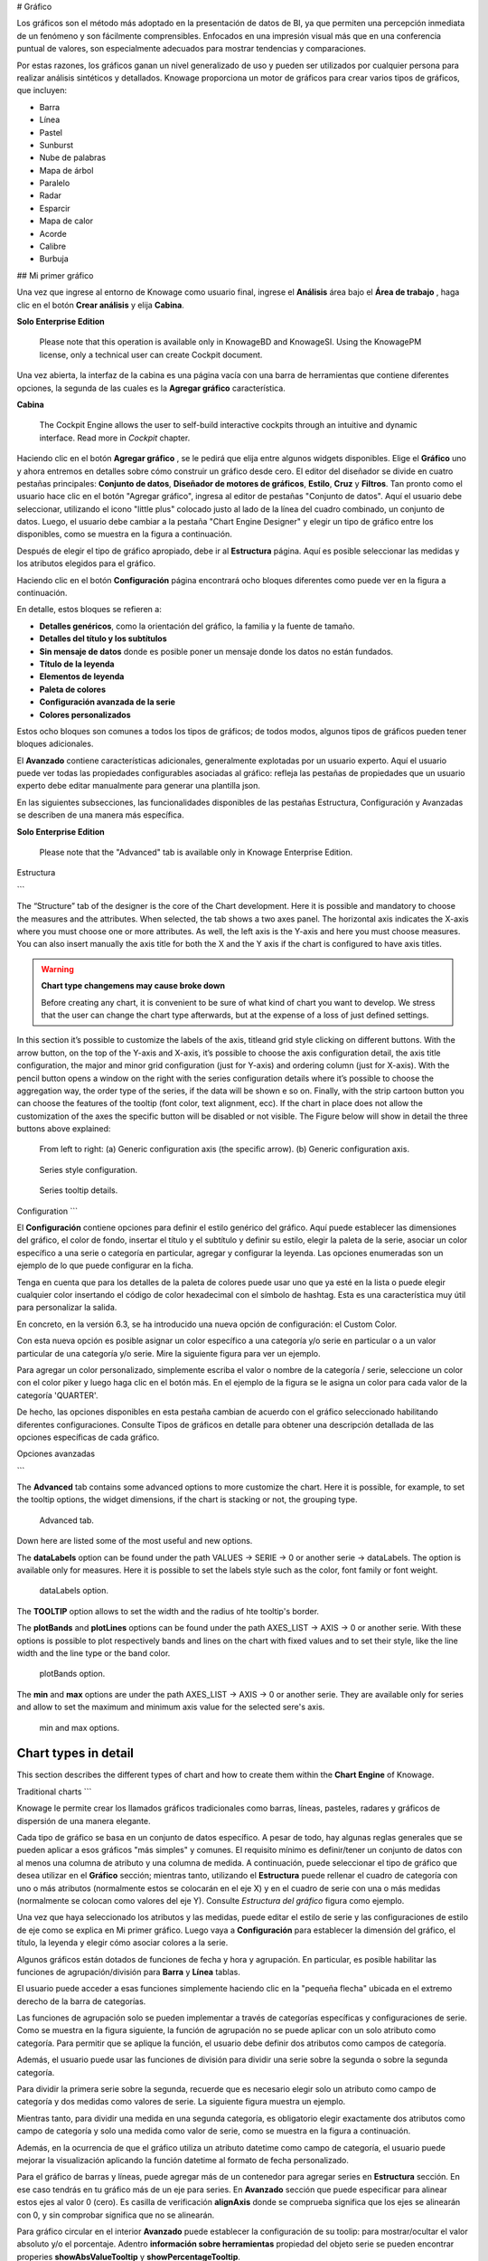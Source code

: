 # Gráfico

Los gráficos son el método más adoptado en la presentación de datos de BI, ya que permiten una percepción inmediata de un fenómeno y son fácilmente comprensibles. Enfocados en una impresión visual más que en una conferencia puntual de valores, son especialmente adecuados para mostrar tendencias y comparaciones.

Por estas razones, los gráficos ganan un nivel generalizado de uso y pueden ser utilizados por cualquier persona para realizar análisis sintéticos y detallados.
Knowage proporciona un motor de gráficos para crear varios tipos de gráficos, que incluyen:

*   Barra
*   Línea
*   Pastel
*   Sunburst
*   Nube de palabras
*   Mapa de árbol
*   Paralelo
*   Radar
*   Esparcir
*   Mapa de calor
*   Acorde
*   Calibre
*   Burbuja

## Mi primer gráfico

Una vez que ingrese al entorno de Knowage como usuario final, ingrese el **Análisis** área bajo el **Área de trabajo** , haga clic en el botón **Crear análisis** y elija **Cabina**.

.. importante::
**Solo Enterprise Edition**

         Please note that this operation is available only in KnowageBD and KnowageSI. Using the KnowagePM license, only a technical user can create Cockpit document.

Una vez abierta, la interfaz de la cabina es una página vacía con una barra de herramientas que contiene diferentes opciones, la segunda de las cuales es la **Agregar gráfico** característica.

.. figura:: media/image90.png

    Add a chart to a cockpit.

.. nota::
**Cabina**

         The Cockpit Engine allows the user to self-build interactive cockpits through an intuitive and dynamic interface. Read more in *Cockpit* chapter.

Haciendo clic en el botón **Agregar gráfico** , se le pedirá que elija entre algunos widgets disponibles. Elige el **Gráfico** uno y ahora entremos en detalles sobre cómo construir un gráfico desde cero. El editor del diseñador se divide en cuatro pestañas principales: **Conjunto de datos**, **Diseñador de motores de gráficos**, **Estilo**, **Cruz** y **Filtros**. Tan pronto como el usuario hace clic en el botón "Agregar gráfico", ingresa al editor de pestañas "Conjunto de datos". Aquí el usuario debe seleccionar, utilizando el icono "little plus" colocado justo al lado de la línea del cuadro combinado, un conjunto de datos. Luego, el usuario debe cambiar a la pestaña "Chart Engine Designer" y elegir un tipo de gráfico entre los disponibles, como se muestra en la figura a continuación.

.. figura:: media/image91.png

    Chart editor.

Después de elegir el tipo de gráfico apropiado, debe ir al **Estructura** página. Aquí es posible seleccionar las medidas y los atributos elegidos para el gráfico.

.. \_chartstructure:
.. figura:: media/image92.png

     Chart structure.

Haciendo clic en el botón **Configuración** página encontrará ocho bloques diferentes como puede ver en la figura a continuación.

.. figura:: media/image93.png

     Chart configuration.

En detalle, estos bloques se refieren a:

*   **Detalles genéricos**, como la orientación del gráfico, la familia y la fuente de tamaño.
*   **Detalles del título y los subtítulos**
*   **Sin mensaje de datos** donde es posible poner un mensaje donde los datos no están fundados.
*   **Título de la leyenda**
*   **Elementos de leyenda**
*   **Paleta de colores**
*   **Configuración avanzada de la serie**
*   **Colores personalizados**

Estos ocho bloques son comunes a todos los tipos de gráficos; de todos modos, algunos tipos de gráficos pueden tener bloques adicionales.

El **Avanzado** contiene características adicionales, generalmente explotadas por un usuario experto. Aquí el usuario puede ver todas las propiedades configurables asociadas al gráfico: refleja las pestañas de propiedades que un usuario experto debe editar manualmente para generar una plantilla json.

.. figura:: media/image94.png

    Chart Advanced Features.

En las siguientes subsecciones, las funcionalidades disponibles de las pestañas Estructura, Configuración y Avanzadas se describen de una manera más específica.

.. importante::
**Solo Enterprise Edition**

         Please note that the "Advanced" tab is available only in Knowage Enterprise Edition.

Estructura

```

The “Structure” tab of the designer is the core of the Chart development. Here it is possible and mandatory to choose the measures and the attributes. When selected, the tab shows a two axes panel. The horizontal axis indicates the X-axis where you must choose one or more attributes. As well, the left axis is the Y-axis and here you must choose measures. You can also insert manually the axis title for both the X and the Y axis if the chart is configured to have axis titles.

.. warning::
    **Chart type changemens may cause broke down**
    
    Before creating any chart, it is convenient to be sure of    what kind of chart you want to develop. We stress that the user can    change the chart type afterwards, but at the expense of a loss of just defined settings.

In this section it’s possible to customize the labels of the axis, titleand grid style clicking on different buttons. With the arrow button, on the top of the Y-axis and X-axis, it’s possible to choose the axis configuration detail, the axis title configuration, the major and minor grid configuration (just for Y-axis) and ordering column (just for X-axis). With the pencil button opens a window on the right with the series configuration details where it’s possible to choose the aggregation way, the order type of the series, if the data will be shown e so on. Finally, with the strip cartoon button you can choose the features of the tooltip (font color, text alignment, ecc). If the chart in place does not allow the customization of the axes the specific button will be disabled or not visible. The Figure below will show in detail the three buttons above explained:

.. figure:: media/9597.png

    From left to right: (a) Generic configuration axis (the specific arrow). (b) Generic configuration axis.

.. figure:: media/image97.png

    Series style configuration.

.. figure:: media/image98.png

    Series tooltip details.

Configuration
```

El **Configuración** contiene opciones para definir el estilo genérico del gráfico. Aquí puede establecer las dimensiones del gráfico, el color de fondo, insertar el título y el subtítulo y definir su estilo, elegir la paleta de la serie, asociar un color específico a una serie o categoría en particular, agregar y configurar la leyenda. Las opciones enumeradas son un ejemplo de lo que puede configurar en la ficha.

Tenga en cuenta que para los detalles de la paleta de colores puede usar uno que ya esté en la lista o puede elegir cualquier color insertando el código de color hexadecimal con el símbolo de hashtag. Esta es una característica muy útil para personalizar la salida.

.. figura:: media/image99.png

    Color box editing.

En concreto, en la versión 6.3, se ha introducido una nueva opción de configuración: el Custom Color.

.. figura:: media/image200.png

    Custom Colors details.

Con esta nueva opción es posible asignar un color específico a una categoría y/o serie en particular o a un valor particular de una categoría y/o serie. Mire la siguiente figura para ver un ejemplo.

.. figura:: media/image201.png

    Custom Colors example.

Para agregar un color personalizado, simplemente escriba el valor o nombre de la categoría / serie, seleccione un color con el color piker y luego haga clic en el botón más. En el ejemplo de la figura se le asigna un color para cada valor de la categoría 'QUARTER'.

De hecho, las opciones disponibles en esta pestaña cambian de acuerdo con el gráfico seleccionado habilitando diferentes configuraciones. Consulte Tipos de gráficos en detalle para obtener una descripción detallada de las opciones específicas de cada gráfico.

Opciones avanzadas

```

The **Advanced** tab contains some advanced options to more customize the chart. Here it is possible, for example, to set the tooltip options, the widget dimensions, if the chart is stacking or not, the grouping type.

.. figure:: media/image140.png

    Advanced tab.

Down here are listed some of the most useful and new options.

The **dataLabels** option can be found under the path VALUES -> SERIE -> 0 or another serie -> dataLabels. The option is available only for measures. Here it is possible to set the labels style such as the color, font family or font weight.

.. figure:: media/image141.png

    dataLabels option.

The **TOOLTIP** option allows to set the width and the radius of hte tooltip's border.

The **plotBands** and **plotLines** options can be found under the path AXES_LIST -> AXIS -> 0 or another serie. With these options is possible to plot respectively bands and lines on the chart with fixed values and to set their style, like the line width and the line type or the band color.

.. figure:: media/image142.png

    plotBands option.

The **min** and **max** options are under the path AXES_LIST -> AXIS -> 0 or another serie. They are available only for series and allow to set the maximum and minimum axis value for the selected sere's axis.

.. figure:: media/image143.png

    min and max options.

Chart types in detail
-------------------------

This section describes the different types of chart and how to create them within the **Chart Engine** of Knowage.

Traditional charts
```

Knowage le permite crear los llamados gráficos tradicionales como barras, líneas, pasteles, radares y gráficos de dispersión de una manera elegante.

Cada tipo de gráfico se basa en un conjunto de datos específico. A pesar de todo, hay algunas reglas generales que se pueden aplicar a esos gráficos "más simples" y comunes. El requisito mínimo es definir/tener un conjunto de datos con al menos una columna de atributo y una columna de medida. A continuación, puede seleccionar el tipo de gráfico que desea utilizar en el **Gráfico** sección; mientras tanto, utilizando el **Estructura** puede rellenar el cuadro de categoría con uno o más atributos (normalmente estos se colocarán en el eje X) y en el cuadro de serie con una o más medidas (normalmente se colocan como valores del eje Y). Consulte *Estructura del gráfico* figura como ejemplo.

Una vez que haya seleccionado los atributos y las medidas, puede editar el estilo de serie y las configuraciones de estilo de eje como se explica en Mi primer gráfico. Luego vaya a **Configuración** para establecer la dimensión del gráfico, el título, la leyenda y elegir cómo asociar colores a la serie.

Algunos gráficos están dotados de funciones de fecha y hora y agrupación. En particular, es posible habilitar las funciones de agrupación/división para **Barra** y **Línea** tablas.

El usuario puede acceder a esas funciones simplemente haciendo clic en la "pequeña flecha" ubicada en el extremo derecho de la barra de categorías.

.. figura:: media/image100.png

    Datetime and grouping function.

Las funciones de agrupación solo se pueden implementar a través de categorías específicas y configuraciones de serie. Como se muestra en la figura siguiente, la función de agrupación no se puede aplicar con un solo atributo como categoría. Para permitir que se aplique la función, el usuario debe definir dos atributos como campos de categoría.

.. figura:: media/image101.png

     Error alarm when enabling the grouping function.

Además, el usuario puede usar las funciones de división para dividir una serie sobre la segunda o sobre la segunda categoría.

Para dividir la primera serie sobre la segunda, recuerde que es necesario elegir solo un atributo como campo de categoría y dos medidas como valores de serie. La siguiente figura muestra un ejemplo.

.. figura:: media/image102.png

    Split over second series.

Mientras tanto, para dividir una medida en una segunda categoría, es obligatorio elegir exactamente dos atributos como campo de categoría y solo una medida como valor de serie, como se muestra en la figura a continuación.

.. figura:: media/image103.png

    Split over second category.

Además, en la ocurrencia de que el gráfico utiliza un atributo datetime como campo de categoría, el usuario puede mejorar la visualización aplicando la función datetime al formato de fecha personalizado.

.. figura:: media/image104.png

    Datetime function usage.

Para el gráfico de barras y líneas, puede agregar más de un contenedor para agregar series en **Estructura** sección. En ese caso tendrás en tu gráfico más de un eje para series.
En **Avanzado** sección que puede especificar para alinear estos ejes al valor 0 (cero). Es casilla de verificación **alignAxis** donde se comprueba significa que los ejes se alinearán con 0, y sin comprobar significa que no se alinearán.

Para gráfico circular en el interior **Avanzado** puede establecer la configuración de su toolip: para mostrar/ocultar el valor absoluto y/o el porcentaje. Adentro **información sobre herramientas** propiedad del objeto serie se pueden encontrar properies **showAbsValueTooltip** y **showPercentageTooltip**.

Gráfico de dispersión

```

A scatter chart is a graphical representation of scattering phenomenon of data. It is useful when the user wants to underlight the density of data upon certain spots to the detriment of readability of single points. If you select a scatter chart in the **Configuration** section you will have Ticks and Lables Details instead of Advanced Series Configuration. Be carefull to fill in the **Scatter configuration** with the **Zoom type**, as showed below.

.. figure:: media/image105.png

    Scatter Chart, ticks and labels details.

You must check if you want that the values in the Y-axis start (or end) in the first (last) tick or in the first (last) value of the dataset and if you want that the last label of the category axis should be showed.

Sunburst chart
```

El gráfico sunburst es un gráfico con un diseño radial que representa la estructura jerárquica de los datos que muestran un conjunto de anillos concéntricos. El círculo en el centro representa los nodos raíz, con la jerarquía moviéndose hacia afuera desde el centro. Las rebanadas en los anillos externos son hijos de la rebanada en el círculo interno, lo que significa que se encuentran dentro del barrido angular del círculo interno. El área de cada sector corresponde al valor del nodo. Incluso si los gráficos de rayos solares no son eficientes en cuanto al espacio, permiten al usuario representar jerarquías de una manera más inmediata y fascinante.

Para crear un gráfico sunburst en Knowage solo tienes que seleccionar un dataset con al menos dos columnas de atributos que describan la jerarquía y al menos una columna de medida que indique el ancho de los segmentos. Un
El ejemplo de conjunto de datos para el gráfico sunburst se muestra en la tabla a continuación.

.. \_exampleofdatsetsunburst:
.. table:: Ejemplo de conjunto de datos para el gráfico sunburst.
:widths: automático

\+----------------------+----------------+------+
|    CATEGORÍA | SUBCATEGORÍA | UNIDAD |
\+======================+================+======+
|    Productos de panadería | aceite de cocina | 349 |
\+----------------------+----------------+------+
|    Productos de panadería | Salsas | 109 |
\+----------------------+----------------+------+
|    Productos de panadería | Especias | 290 |
\+----------------------+----------------+------+
|    Productos de panadería | | de azúcar 205 |
\+----------------------+----------------+------+
|    Productos de baño | | acondicionador 64 |
\+----------------------+----------------+------+
|    Productos de baño | Enjuague bucal | 159 |
\+----------------------+----------------+------+
|    Productos de baño | Champú | 254 |
\+----------------------+----------------+------+
|    Productos de baño | Cepillos de inodoro | 92 |
\+----------------------+----------------+------+
|    Productos de baño | Cepillos de dientes | 94 |
\+----------------------+----------------+------+

Una vez seleccionado el conjunto de datos y el tipo de gráfico, elija al menos dos atributos en el panel Eje X y una medida en el panel Eje Y como se muestra en la siguiente figura.

.. figura:: media/image106.png

     Sunburst configuration.

Luego haga clic en **Configuración**. Como puede ver, las características no son exactamente las mismas que el gráfico tradicional. Damos algunos consejos sobre la configuración más importante de las ráfagas de sol.

Uso del **Genérico** puede establecer el botón **opacidad** en el movimiento del ratón y elija cómo mostrar los valores de la medida: absoluto, porcentaje o ambos. Estas dos características permiten la visualización de datos simplemente moviendo el mouse sobre el segmento: el segmento se resalta y los valores se muestran en el centro del anillo, mientras que la ruta del nodo raíz para el nodo seleccionado se muestra en la esquina inferior izquierda de la página. La configuración de Opacidad y Breadcrumb solo está disponible en Comunity Edition. La información sobre herramientas es un campo obligatorio, ya que muestra el valor del sector seleccionado. Por lo tanto, asegúrese de haberlo llenado antes de guardarlo utilizando el **Detalle de la explicación** tablero. En Comunity Edition tiene la opción de personalizar la ruta del nodo raíz, haciendo clic en el botón **Secuencia** y elija la posición, el tamaño de la cola de la etiqueta y el estilo del texto. **Secuencia** no está disponible en la edición Enterprise, está en desuso. La siguiente figura resume las tres características.

.. figura:: media/image1070809.png

    Generic, Sequence and Explanation configuration

En la siguiente figura se encuentra el estallido solar obtenido con datos de :numref:`exampleofdatsetsunburst`.

.. figura:: media/image1101112.png

    From left to right: (a) Sunburst. (b) Sunburst category.(c) Sunburst subcategory.

Adentro **Avanzado** puede establecer un valor para la escala que aumentará / disminuirá su gráfico. Debe establecer el valor numérico de la propiedad **escama**.

Gráfico de Nubes de Palabras

```

The wordcloud chart is a graphic to visualize text data. The dimension of the words and colors depend on a specified weight or on the frequency of each word.

The dataset to create a wordcloud should have at least a column with attributes and only one column with numerical data which represents the weight to assign to each attribute. Choose one attribute as category field (the wordcloud accept only one attribute in the category box) and a measure as series field.

Switch to the **Configuration** section to set the generic configuration of the chart and to custom fields of the **Word settings datails**. Here the use can decide if to resize the words accordingly to the measure retrieved in the dataset (**Series** option) or accordingly to the frequency of the attributes in the dataset (**Occurrences** option). Moreover it is possible to set the maximum number of words that you want to display, the padding between the words, the word layout and whether or not you want to prevent overlap of the words as showed in Figure below.

.. figure:: media/image113.png

     Wordcloud chart specific configuration.


Treemap chart
~~~~~~~~~~~~~

The treemap is a graphical representation of hierarchical data, which are displayed as nestled rectangles. Each branch of the tree is given by a rectangle, which is tiled with smaller rectangles representing sub-branches. The area of the rectangles is proportional to a measure specified by a numerical attribute. The treemap is usefull to display a large amount of hierarchical data in a small space.

To create a treemap chart you have to select a dataset as the one described for the sunburst chart in the  Parallel chart.

Once you have selected the dataset, choose the treemap chart type in the designer and then at least two attributes into the X-axis panel. The order of the attributes in the X-axis panel must reflects the order of the attributes in the hierarchy starting from the root to the top.

Finally you can set generic configurations and colors palette in the **Configuration** tab and advanced configurations in **Advanced editor** tab.

In Figure below we show the Treemap resulting with data of our example

.. figure:: media/image11415.PNG

    From left to right: (a) Treemap. (b) Treemap sub-branches.

Parallel chart
~~~~~~~~~~~~~~

The parallel chart is a way to visualize high-dimensional geometry and multivarious data. The axes of a multidimensional space are represented by parallel lines, usually equally spaced-out, and a point of the space is represented by a broken line with vertices on the parallel axes. The position of the vertex on an axis correspond to the coordinate of the point in that axis.

To create a parallel chart select a dataset with at least one attribute and two columns with numerical values. You can find an interesting example of dataset in the next table where we display some of its rows.

.. _exampleofdatsetparallel:
.. table:: Example of dataset for the parallel chart.
   :widths: auto
   
   +--------+--------------+-------------+--------------+-------------+-----------------+
   |    ID  | sepal_length | sepal_width | petal_length | petal_width | class           |
   +========+==============+=============+==============+=============+=================+
   |    36  |    5.0       |    3.2      |    1.2       |    0.2      | Iris-setosa     |
   +--------+--------------+-------------+--------------+-------------+-----------------+
   |    37  |    5.5       |    3.5      |    1.3       |    0.2      | Iris-setosa     |
   +--------+--------------+-------------+--------------+-------------+-----------------+
   |    38  |    4.9       |    3.1      |    1.5       |    0.1      | Iris-setosa     |
   +--------+--------------+-------------+--------------+-------------+-----------------+
   |    39  |    4.4       |    3.0      |    1.3       |    0.2      | Iris-setosa     |
   +--------+--------------+-------------+--------------+-------------+-----------------+
   |    40  |    5.1       |    3.4      |    1.5       |    0.2      | Iris-setosa     |
   +--------+--------------+-------------+--------------+-------------+-----------------+
   |    41  |    5.0       |    3.5      |    1.3       |    0.3      | Iris-setosa     |
   +--------+--------------+-------------+--------------+-------------+-----------------+
   |    42  |    4.5       |    2.3      |    1.3       |    0.3      | Iris-setosa     |
   +--------+--------------+-------------+--------------+-------------+-----------------+
   |    43  |    4.4       |    3.2      |    1.3       |    0.2      | Iris-setosa     |
   +--------+--------------+-------------+--------------+-------------+-----------------+
   |    44  |    5.0       |    3.5      |    1.6       |    0.6      | Iris-setosa     |
   +--------+--------------+-------------+--------------+-------------+-----------------+
   |    45  |    5.1       |    3.8      |    1.9       |    0.4      | Iris-setosa     |
   +--------+--------------+-------------+--------------+-------------+-----------------+
   |    66  |    6.7       |    3.1      |    4.4       |    1.4      | Iris-versicolor |
   +--------+--------------+-------------+--------------+-------------+-----------------+
   |    67  |    5.6       |    3.0      |    4.5       |    1.5      | Iris-versicolor |
   +--------+--------------+-------------+--------------+-------------+-----------------+
   |    68  |    5.8       |    2.7      |    4.1       |    1.0      | Iris-versicolor |
   +--------+--------------+-------------+--------------+-------------+-----------------+
   |    69  |    6.2       |    2.2      |    4.5       |    1.5      | Iris-versicolor |
   +--------+--------------+-------------+--------------+-------------+-----------------+
   |    70  |    5.6       |    2.5      |    3.9       |    1.1      | Iris-versicolor |
   +--------+--------------+-------------+--------------+-------------+-----------------+
   |    71  |    5.9       |    3.2      |    4.8       |    1.8      | Iris-versicolor |
   +--------+--------------+-------------+--------------+-------------+-----------------+
   |    101 |    6.3       |    3.3      |    6.0       |    2.5      | Iris-virginica  |
   +--------+--------------+-------------+--------------+-------------+-----------------+
   |    102 |    5.8       |    2.7      |    5.1       |    1.9      | Iris-virginica  |
   +--------+--------------+-------------+--------------+-------------+-----------------+
   |    103 |    7.1       |    3.0      |    5.9       |    2.1      | Iris-virginica  |
   +--------+--------------+-------------+--------------+-------------+-----------------+
   |    104 |    6.3       |    2.9      |    5.6       |    1.8      | Iris-virginica  |
   +--------+--------------+-------------+--------------+-------------+-----------------+
   |    105 |    6.5       |    3.0      |    5.8       |    2.2      | Iris-virginica  |
   +--------+--------------+-------------+--------------+-------------+-----------------+
   |    106 |    7.6       |    3.0      |    6.6       |    2.1      | Iris-virginica  |
   +--------+--------------+-------------+--------------+-------------+-----------------+
   |    107 |    4.9       |    2.5      |    4.5       |    1.7      | Iris-virginica  |
   +--------+--------------+-------------+--------------+-------------+-----------------+
   |    108 |    7.3       |    2.9      |    6.3       |    1.8      | Iris-virginica  |
   +--------+--------------+-------------+--------------+-------------+-----------------+
    
In this example three different classes of iris are studied. Combining the values of some sepal and petal width or lenght, we are able to find out which class we are looking at. In Figure below (a part) you can find the parallel chart made with the suggested dataset. While in next figure (b part) it is easy to see, thanks to selection, that all iris with petal length between 2,5 and 5.2 cm and petal width 0,9 and 1,5 cm belong to the iris-versicolor class.

.. _fromleftparallrighetchart:
.. figure:: media/image11617.png

    From left to right: (a) Parallel. (b) Parallel chart selection.

Therefore, select **parallel** as chart type using the designer interface, then choose one or more attributes in the X-axis panel and one or more measures in the Y-axis panel.

On the **Configuration** tab you can set the generic configuration for the chart and you must fill the **Series as filter column** filed under ”Limit configuration”. Under ”Tooltip configuration” there is new property available - **Maximum number of records to show tooltip**. It is used to limit showing tooltip in case there are lot of records returned from dataset, which make chart more readable. 

Heatmap chart
~~~~~~~~~~~~~

Heatmap chart uses a chromatic Cartesian coordinate system to represent a measure trend. Each point of the Cartesian system is identified by a couple of attributes. Note that one attribute must be a datetime one. Meanwhile, each couple corresponds to a measure that serves to highlight the spot with a certain color according to the chosen gradient. Figure below gives an example of how an heatmap chart looks like inside Knowage.

.. figure:: media/image118.png

    Heatmap example.

Before configuring a heatmap chart, be sure that your dataset returns at least two attributes, one of which **must** be a datetime one, and (at least) one measure. Once entered the chart designer, choose the “Heatmap” type and move to the “Structure” tab. Use the datetime attribute and an other attribute as category fields and one measure as series fields. Figure below shows an example.

.. figure:: media/image119.png

    Configuring the attributes and the series for the heatmap chart.

Note that for series axis it is possible to specify the values’ range by assigning a minimun and the maximum value, as shown in figure below. Otherwise, the engine will automatically link the axis scale to dataset results set.

.. figure:: media/image12021.png

    Configure min and max values for series.

The next step is to move to **Configuration** tab and select the **Color palette** icon. Here (figure below) the user has to define the chromatic scale which will be associated to the measure values. The panel will demand the user to insert the first, the last color and the number of bands that will constitute the color scale.

.. _addgradientpanel:
.. figure:: media/image122.png

    Add gradient panel.
   
The engine will create a progressive color scale as shown in the left image of figure below. To custom the scale the user can use the Preset colors and use the arrow to move up and down Heatmap chart the added color or the user can increase the number of steps and then
some intermediate color to leave more contrast between them.

.. figure:: media/image12324.PNG

    Custom color scale.

Remember to edit both **Legend** and **Tooltip** configuration in the **Tooltip details** panel to improve the readability of the chart.

Chord chart
~~~~~~~~~~~

Chord diagram is a graph which allows to show relationship between entities and between data in a matrix. The entities can belong to an unique category while the arc be non-oriented or belong to two different categories. In this latter case, they have direct arcs. The data are arranged radially with arcs that represent the connection between points. The width of the arc connecting two points depends on the weight assigned to the edge connecting these two points. This graphic is usefull when you want to represent a large number of data in a small space.

The chord diagram requires a dataset that have a column with numerical values. These represent the weight of the arc connecting two points. It also must have two columns with the entries for the entities to be connected in the diagram. These two columns must have the same set of values so that the engine can understand the relation between all the entities. If there is not a relation between two entities the weight of the arc is zero. Note that when you create a directed chord diagram with two different categories, all the relations between entities of the same category have a zero weight.

An example of dataset for the chord chart is represented in Table below:

.. table:: Example of dataset for the chord chart.
   :widths: auto
   
   +--------------------+--------------+-----------+
   |    CUSTOMER\_ CITY | STORE\_ CITY | VALUE     |
   +====================+==============+===========+
   |    Beaverton       | Portland     | 4609.0000 |
   +--------------------+--------------+-----------+
   |    Lake Oswego     | Portland     | 4201.0000 |
   +--------------------+--------------+-----------+
   |    Milwaukie       | Portland     | 5736.0000 |
   +--------------------+--------------+-----------+
   |    Oregon City     | Portland     | 3052.0000 |
   +--------------------+--------------+-----------+
   |    Portland        | Portland     | 3984.0000 |
   +--------------------+--------------+-----------+
   |    W. Linn         | Portland     | 3684.0000 |
   +--------------------+--------------+-----------+
   |    Albany          | Salem        | 5544.0000 |
   +--------------------+--------------+-----------+
   |    Corvallis       | Salem        | 8542.0000 |
   +--------------------+--------------+-----------+
   |    Lebanon         | Salem        | 8015.0000 |
   +--------------------+--------------+-----------+
   |    Salem           | Salem        | 6910.0000 |
   +--------------------+--------------+-----------+
   |    Woodburn        | Salem        | 6335.0000 |
   +--------------------+--------------+-----------+
   |    Albany          | Albany       | 0.0000    |
   +--------------------+--------------+-----------+
   |    Beaverton       | Beaverton    | 0.0000    |
   +--------------------+--------------+-----------+
   |    Corvallis       | Corvallis    | 0.0000    |
   +--------------------+--------------+-----------+
   |    Lake Oswego     | Lake Oswego  | 0.0000    |
   +--------------------+--------------+-----------+
   |    Lebanon         | Lebanon      | 0.0000    |
   +--------------------+--------------+-----------+
   |    Milwaukie       | Milwaukie    | 0.0000    |
   +--------------------+--------------+-----------+
   |    Oregon City     | Oregon City  | 0.0000    |
   +--------------------+--------------+-----------+
   |    Portland        | Portland     | 0.0000    |
   +--------------------+--------------+-----------+
   |    Salem           | Salem        | 0.0000    |
   +--------------------+--------------+-----------+
   |    W. Linn         | W. Linn      | 0.0000    |
   +--------------------+--------------+-----------+   

Once you have selected the dataset open the designer and select chord chart type. Then choose the two entities in the X-axis panel and the value in the Y-axis panel as showed in figure below. Now you are ready to customize the chart setting the generic configuration and the palette on **Configuration**.

.. figure:: media/image12526.png

    Chord configuration.

Gauge chart
~~~~~~~~~~~

Gauge chart uses needles to show information as a dial reading. It allows to visualize data in a way that resembles a real-life speedometer needle. The value of the needle is read on a colored data scale. Colors are used to provide additional performance context (typically green for good and red for bad). This chart type usually is used in dashboards to show key performance indicators or any measure having reference values.

For gauge chart you should have only series items, the one that gives you values for the chart. So, the defined dataset to be used should provide numerical data for the Y-axis for the gauge chart. After selecting the dataset go to the designer and select **gauge** in chart type combobox. Then choose one or more measure on the Y-axis panel on the **Structure**. Moreover you must not forget to provide all data needed for the **Axis style configuration** of the Y-axis.

When you finished to set all the mandatory and optional parameters and configurations in the **Structure** tab you can select the **Configuration** tab and set the generic configuration of the chart.

Bubble chart
~~~~~~~~~~~~

A bubble chart requires three dimensions of data; the x-value and y-value to position the bubble along the value axes and a third value for its volume, z-value. It is a generalization of the scatter plot, replacing the dots with bubbles. 

.. figure:: media/bubble_chart.png

    Bubble chart.


Inside X,Y,Z containers, user can put only **measure values**. Inside Categories container user can put **attributes** that he wants to see in the **tooltip**.

.. figure:: media/bubble_chart_conf.png

    Bubble configuration.


.. figure:: media/bubble_tooltip.png

    Bubble tooltip.


Inside **Advanced tab**, user can find configuration for **plotband** and **plotline** of xaxis and yaxis. 

.. figure:: media/bubble_plotband_and_line.png

    Bubble plotband and plotline configuration.

	
User also has option for **splitting serie** by one of two categories. Split option has limit on **maximum** two categories. User can set which category will be used for coloring bubbles. And also can show/hide values that are inside bubbles.

.. figure:: media/bubble_split_conf.png

    Bubble split configuration.


.. figure:: media/bubble_split.png

    Bubble split examples.
	
Difference between **One category - split disabled** and **Two categories - split disabled** is what is present in the tooltip.


A short comment on chart drill down
---------------------------------------

Knowage **Chart Engine** allows you to drill down into categories. This means that the user can explore the details of each category as many times as configured. Indeed, to let the chart admits the drill down, it is necessary first that the chart in place allows it. Secondly the user must have dragged and dropped multiple attributes into the category axis in the **Configuration** tab. The order of the attributes in the X-axis panel determines the sequence in which the categories are going to be showed. When executing the chart the label of the category is linkable and it is possible to click on the label to drill down.

The chart that enables the drill down are:

-  Bar Chart
-  Line Chart
-  Pie Chart
-  Treemap

To give an idea of the outcome, we take as instance the Bar Chart drill down. In the following example, the selected categories are four and called: ``product_family``, ``product_department``, ``product_category`` and ``product_subcategory``. Once we open the document, we get as shown below:

.. figure:: media/image127.png

    Drillable Bar Chart

When selecting ``shelf_depth`` measure of the Food category one gets (see next figure):

.. figure:: media/image128.png

    Drillable Bar Chart: first drill

Once again, we can select ``Frozen food`` subcategory and drill to a second sub-level as below:

.. figure:: media/image129.png

    Drillable Bar Chart: second drill

And so on to the fourth subcategory. Selecting the “Back to: ...” icon available at the right corner of the graphic, the user can get back to the previous level. This efficient feature allows the user to have a deep insight of the analysis and draw important conclusions from it.

Stand alone charts
------------------------

      .. warning::
         **This functionality is deprecated**
         
         Design of stand alone charts is **deprecated** and may be removed in future releases, therefore we invite users to exploit the cockpit designer for charts instead.


The previous chapters were dedicated to the end user approaching the Knowage Chart engine. We stressed how the final user must pass through the Cockpit interface to develop graphs. We want now spend some words about the developer experience. Indeed, if you are a technical user you can also create a chart as a stand alone document.

Once you enter the Knowage environment with developer credentials, open the technical menu directly into the **Documents Development** area, as shown in Figure below.

.. figure:: media/image130.png

    Documents Development.

Then click on the “Plus” icon of the **Create Document** feature and select **Generic Document**.

.. figure:: media/image131.png

    Create a new document.

You will be asked to fill in the form. We give an example in the following figure.

.. _documentdetailschart:
.. figure:: media/image132.png

    Document Details.

The fields marked with an asterisk are mandatory. Select the Chart type and engine. Choose the dataset with which you want to manage your analysis. Use the magnifier to choose among the available datasets. Remember to pick out in which folder you want your chart to be stored (see next figure) and finally save.

.. _selectfolderforchart:
.. figure:: media/image133.png

    Select the folder in which you want your chart to be saved.

A new template can be generated through the editor clicking on **Template build** as showed below or a template previously created can be uploaded.

.. figure:: media/image134.png

    Template build.

If you choose to implement the new Chart through the Template Build feature, the steps to follow are exactly the same of those seen for the final user. In fact, once you click on the Template Build icon, you are redirected to the Chart designer. In this case, by the way, another functionality is enabled, the Cross Navigation.


Cross Navigation
----------------------

When you develop a standalone chart it is possible to add a cross navigation path to it. This means that, once the chart is launched, its elements becomes clickable and it redirects the user to a second document.

For charts documents outputs parameters are automatically generated during the creation of the document. Therefore you can define cross
navigation in the default way, as explained in Cross Navigation.
```
